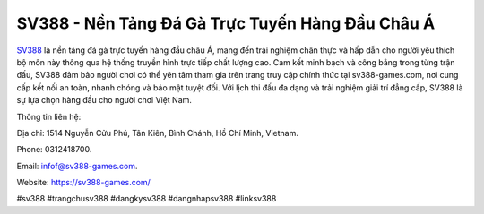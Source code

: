 SV388 - Nền Tảng Đá Gà Trực Tuyến Hàng Đầu Châu Á
===================================

`SV388 <https://sv388-games.com/>`_ là nền tảng đá gà trực tuyến hàng đầu châu Á, mang đến trải nghiệm chân thực và hấp dẫn cho người yêu thích bộ môn này thông qua hệ thống truyền hình trực tiếp chất lượng cao. Cam kết minh bạch và công bằng trong từng trận đấu, SV388 đảm bảo người chơi có thể yên tâm tham gia trên trang truy cập chính thức tại sv388-games.com, nơi cung cấp kết nối an toàn, nhanh chóng và bảo mật tuyệt đối. Với lịch thi đấu đa dạng và trải nghiệm giải trí đẳng cấp, SV388 là sự lựa chọn hàng đầu cho người chơi Việt Nam.

Thông tin liên hệ: 

Địa chỉ: 1514 Nguyễn Cửu Phú, Tân Kiên, Bình Chánh, Hồ Chí Minh, Vietnam. 

Phone: 0312418700. 

Email: infof@sv388-games.com. 

Website: https://sv388-games.com/ 

#sv388 #trangchusv388 #dangkysv388 #dangnhapsv388 #linksv388
